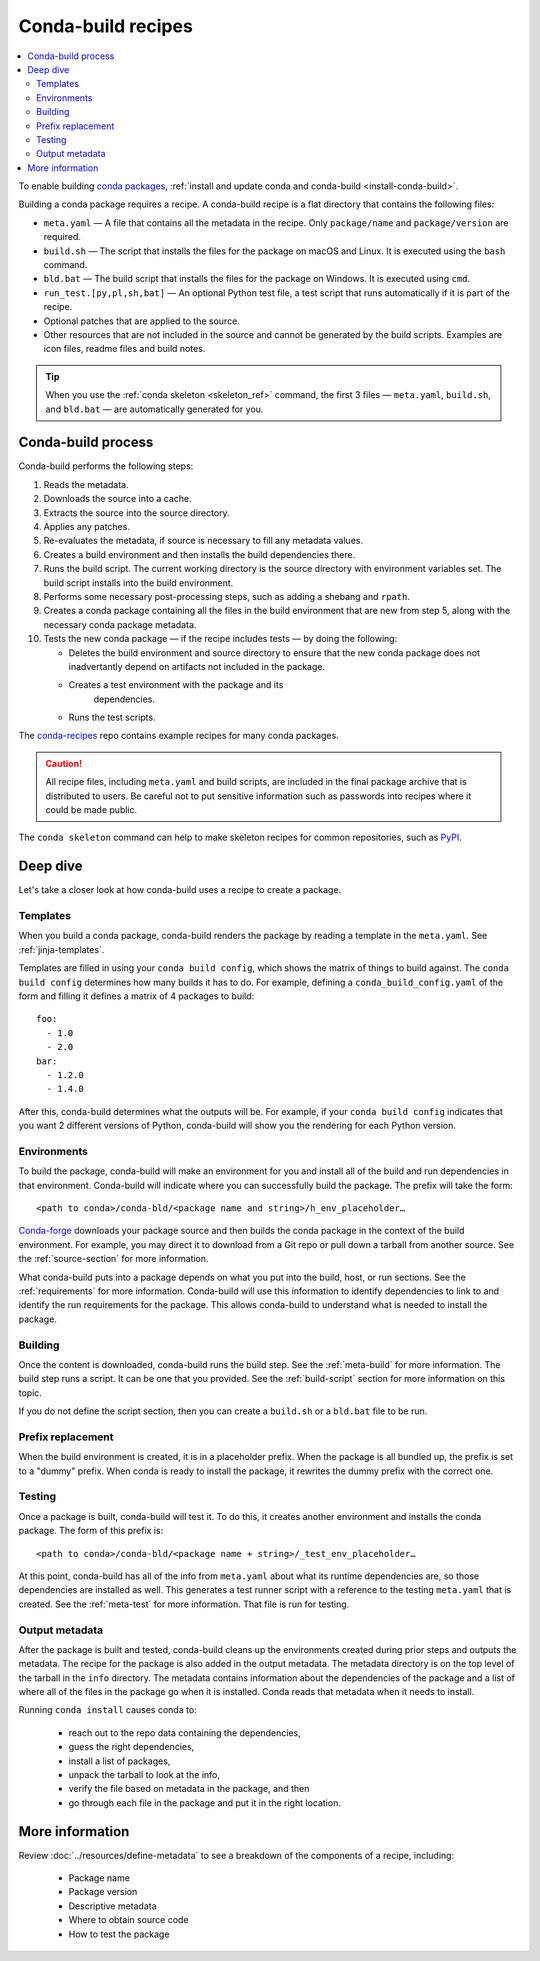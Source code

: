 ===================
Conda-build recipes
===================

.. contents::
   :local:
   :depth: 2

To enable building `conda packages`_, :ref:`install and update conda
and conda-build <install-conda-build>`.

Building a conda package requires a recipe. A conda-build recipe
is a flat directory that contains the following files:

* ``meta.yaml`` — A file that contains all the metadata in the
  recipe. Only ``package/name`` and ``package/version`` are
  required.

* ``build.sh`` — The script that installs the files for the
  package on macOS and Linux. It is executed using the ``bash``
  command.

* ``bld.bat`` — The build script that installs the files for the
  package on Windows. It is executed using ``cmd``.

* ``run_test.[py,pl,sh,bat]`` — An optional Python test file, a
  test script that runs automatically if it is part of the recipe.

* Optional patches that are applied to the source.

* Other resources that are not included in the source and cannot
  be generated by the build scripts. Examples are icon files,
  readme files and build notes.

.. tip::
  When you use the :ref:`conda skeleton <skeleton_ref>` command,
  the first 3 files — ``meta.yaml``, ``build.sh``, and
  ``bld.bat`` — are automatically generated for you.

Conda-build process
===================

Conda-build performs the following steps:

#. Reads the metadata.

#. Downloads the source into a cache.

#. Extracts the source into the source directory.

#. Applies any patches.

#. Re-evaluates the metadata, if source is necessary to fill any
   metadata values.

#. Creates a build environment and then installs the build
   dependencies there.

#. Runs the build script. The current working directory is the
   source directory with environment variables set. The build
   script installs into the build environment.

#. Performs some necessary post-processing steps, such as adding a shebang
   and ``rpath``.

#. Creates a conda package containing all the files in the build
   environment that are new from step 5, along with the necessary
   conda package metadata.

#. Tests the new conda package — if the recipe includes tests — by doing the following:

   * Deletes the build environment and source directory to ensure that the new conda package does not inadvertantly depend on artifacts not included in the package.

   * Creates a test environment with the package and its
      dependencies.

   * Runs the test scripts.

The `conda-recipes`_ repo
contains example recipes for many conda packages.

.. caution::
   All recipe files, including ``meta.yaml`` and build
   scripts, are included in the final package archive that is
   distributed to users. Be careful not to put sensitive information
   such as passwords into recipes where it could be made public.

The ``conda skeleton`` command can help to make
skeleton recipes for common repositories, such as PyPI_.


Deep dive
=========

Let's take a closer look at how conda-build uses a recipe
to create a package.

Templates
---------

When you build a conda package, conda-build renders the package
by reading a template in the ``meta.yaml``. See :ref:`jinja-templates`.

Templates are filled in using your ``conda build config``,
which shows the matrix of things to build against. The
``conda build config`` determines how many builds it has to do.
For example, defining a ``conda_build_config.yaml`` of the form
and filling it defines a matrix of 4 packages to build::

   foo:
     - 1.0
     - 2.0
   bar:
     - 1.2.0
     - 1.4.0

After this, conda-build determines what the outputs will be.
For example, if your ``conda build config`` indicates that you
want 2 different versions of Python, conda-build will show
you the rendering for each Python version.

Environments
------------

To build the package, conda-build will make an environment for you
and install all of the build and run dependencies in that environment.
Conda-build will indicate where you can successfully build the package.
The prefix will take the form::

  <path to conda>/conda-bld/<package name and string>/h_env_placeholder…

`Conda-forge`_ downloads your package source and then builds the conda
package in the context of the build environment. For example, you may
direct it to download from a Git repo or pull down a tarball from
another source. See the :ref:`source-section` for more information.

What conda-build puts into a package depends on what you put into
the build, host, or run sections. See the :ref:`requirements`
for more information.
Conda-build will use this information to identify dependencies to
link to and identify the run requirements for the package. This allows
conda-build to understand what is needed to install the package.

Building
--------

Once the content is downloaded, conda-build runs the build step.
See the :ref:`meta-build` for more information.
The build step runs a script. It can be one that you provided.
See the :ref:`build-script` section for more information on this topic.

If you do not define the script section, then you can create a
``build.sh`` or a ``bld.bat`` file to be run.


Prefix replacement
------------------
When the build environment is created, it is in a placeholder prefix.
When the package is all bundled up, the prefix is set to a "dummy" prefix.
When conda is ready to install the package, it rewrites the dummy
prefix with the correct one.


Testing
-------

Once a package is built, conda-build will test it. To do this, it
creates another environment and installs the conda package. The form
of this prefix is::

  <path to conda>/conda-bld/<package name + string>/_test_env_placeholder…

At this point, conda-build has all of the info from ``meta.yaml`` about
what its runtime dependencies are, so those dependencies are installed
as well. This generates a test runner script with a reference to the
testing ``meta.yaml`` that is created. See the :ref:`meta-test` for
more information. That file is run for testing.

Output metadata
---------------

After the package is built and tested, conda-build cleans up the
environments created during prior steps and outputs the metadata. The recipe for
the package is also added in the output metadata. The metadata directory
is on the top level of the tarball in the ``info`` directory.
The metadata contains information about the dependencies of the
package and a list of where all of the files in the package go when
it is installed. Conda reads that metadata when it needs to install.

Running ``conda install`` causes conda to:

  * reach out to the repo data containing the dependencies,
  * guess the right dependencies,
  * install a list of packages,
  * unpack the tarball to look at the info,
  * verify the file based on metadata in the package, and then
  * go through each file in the package and put it in the right location.


More information
================

Review :doc:`../resources/define-metadata` to see a breakdown of the
components of a recipe, including:

  * Package name
  * Package version
  * Descriptive metadata
  * Where to obtain source code
  * How to test the package


.. _`conda packages`: https://conda.io/projects/conda/en/latest/user-guide/concepts/packages.html
.. _`conda-recipes`: https://github.com/continuumio/conda-recipes
.. _`Conda-forge`: https://anaconda.org/conda-forge
.. _PyPI: https://pypi.python.org/pypi
